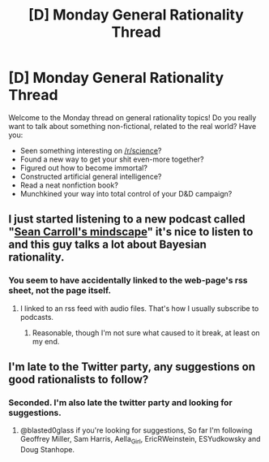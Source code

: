 #+TITLE: [D] Monday General Rationality Thread

* [D] Monday General Rationality Thread
:PROPERTIES:
:Author: AutoModerator
:Score: 15
:DateUnix: 1534172802.0
:DateShort: 2018-Aug-13
:END:
Welcome to the Monday thread on general rationality topics! Do you really want to talk about something non-fictional, related to the real world? Have you:

- Seen something interesting on [[/r/science]]?
- Found a new way to get your shit even-more together?
- Figured out how to become immortal?
- Constructed artificial general intelligence?
- Read a neat nonfiction book?
- Munchkined your way into total control of your D&D campaign?


** I just started listening to a new podcast called "[[http://seancarroll.libsyn.com/rss][Sean Carroll's mindscape]]" it's nice to listen to and this guy talks a lot about Bayesian rationality.
:PROPERTIES:
:Score: 3
:DateUnix: 1534185528.0
:DateShort: 2018-Aug-13
:END:

*** You seem to have accidentally linked to the web-page's rss sheet, not the page itself.
:PROPERTIES:
:Author: Aabcehmu112358
:Score: 1
:DateUnix: 1534202170.0
:DateShort: 2018-Aug-14
:END:

**** I linked to an rss feed with audio files. That's how I usually subscribe to podcasts.
:PROPERTIES:
:Score: 2
:DateUnix: 1534222549.0
:DateShort: 2018-Aug-14
:END:

***** Reasonable, though I'm not sure what caused to it break, at least on my end.
:PROPERTIES:
:Author: Aabcehmu112358
:Score: 1
:DateUnix: 1534222598.0
:DateShort: 2018-Aug-14
:END:


** I'm late to the Twitter party, any suggestions on good rationalists to follow?
:PROPERTIES:
:Author: flipflopchip
:Score: 2
:DateUnix: 1534187526.0
:DateShort: 2018-Aug-13
:END:

*** Seconded. I'm also late the twitter party and looking for suggestions.
:PROPERTIES:
:Author: blasted0glass
:Score: 1
:DateUnix: 1534239205.0
:DateShort: 2018-Aug-14
:END:

**** @blasted0glass if you're looking for suggestions, So far I'm following Geoffrey Miller, Sam Harris, Aella_Girl, EricRWeinstein, ESYudkowsky and Doug Stanhope.
:PROPERTIES:
:Author: flipflopchip
:Score: 2
:DateUnix: 1534280063.0
:DateShort: 2018-Aug-15
:END:
